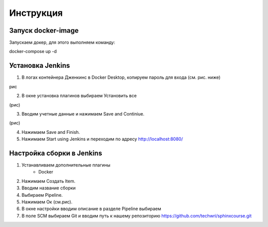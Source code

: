 Инструкция
==========

Запуск docker-image
-------------------

Запускаем докер, для этого выполняем команду::

docker-compose up -d

Установка Jenkins
-----------------

1. В логах контейнера Дженкинс в Docker Desktop, копируем пароль для входа (см. рис. ниже)

рис

2. В окне установка плагинов выбираем Установить все

(рис)

3. Вводим учетные данные и нажимаем Save and Continiue.

(рис)

4. Нажимаем Save and Finish.
5. Нажимаем Start using Jenkins и переходим по адресу http://localhost:8080/

Настройка сборки в Jenkins
--------------------------

#. Устанавливаем дополнительные плагины
    - Docker

#. Нажимаем Создать Item.
#. Вводим название сборки
#. Выбираем Pipeline.
#. Нажимаем Ок (см.рис).
#. В окне настройки вводим описание в разделе Pipeline выбираем
#. В поле SCM выбираем Git и вводим путь к нашему репозиторию https://github.com/techwri/sphinxcourse.git









